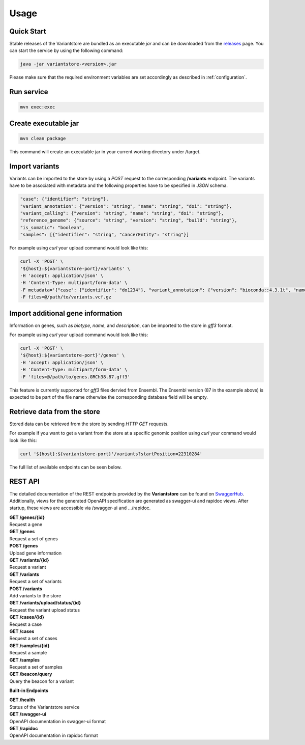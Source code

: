 Usage
=====

Quick Start
-----------

Stable releases of the Variantstore are bundled as an executable `jar` and can be downloaded from the `releases <https://github.com/qbicsoftware/variantstore-service/releases>`_ page. You can start the service by using the following command:

.. code-block:: bash

    java -jar variantstore-<version>.jar

Please make sure that the required environment variables are set accordingly as described in :ref:`configuration`.

Run service
-----------

.. code-block:: bash

    mvn exec:exec

Create executable jar
---------------------

.. code-block:: bash

    mvn clean package  

This command will create an executable jar in your current working directory under /target.

Import variants
---------------

Variants can be imported to the store by using a `POST` request to the corresponding **/variants** endpoint.
The variants have to be associated with metadata and the following properties have to be specified in `JSON` schema.

.. code-block:: javascript

    "case": {"identifier": "string"},
    "variant_annotation": {"version": "string", "name": "string", "doi": "string"},
    "variant_calling": {"version": "string", "name": "string", "doi": "string"},
    "reference_genome": {"source": "string", "version": "string", "build": "string"},
    "is_somatic": "boolean",
    "samples": [{"identifier": "string", "cancerEntity": "string"}]

For example using `curl` your upload command would look like this:

.. code-block:: bash

    curl -X 'POST' \
    '${host}:${variantstore-port}/variants' \
    -H 'accept: application/json' \
    -H 'Content-Type: multipart/form-data' \
    -F metadata='{"case": {"identifier": "do1234"}, "variant_annotation": {"version": "bioconda::4.3.1t", "name": "snpeff", "doi": "10.4161/fly.19695"}, "is_somatic": "true", "samples": [{"identifier": "S123456", "cancerEntity": "HCC"}], "reference_genome": {"source": "GATK", "version": "unknown", "build": "hg38"}, "variant_calling": {"version": "bioconda::2.9.10", "name": "Strelka", "doi": "10.1038/s41592-018-0051-x"}}' \
    -F files=@/path/to/variants.vcf.gz

Import additional gene information
----------------------------------

Information on genes, such as `biotype`, `name`, and `description`, can be imported to the store in `gff3` format.  

For example using `curl` your upload command would look like this:

.. code-block:: bash

    curl -X 'POST' \
    '${host}:${variantstore-port}'/genes' \
    -H 'accept: application/json' \
    -H 'Content-Type: multipart/form-data' \
    -F 'files=@/path/to/genes.GRCh38.87.gff3'

This feature is currently supported for `gff3` files dervied from Ensembl. The Ensembl version (87 in the example above) is expected to be part of the file name otherwise the corresponding database field will be empty.


Retrieve data from the store
----------------------------

Stored data can be retrieved from the store by sending `HTTP GET` requests.

For example if you want to get a variant from the store at a specific genomic position using `curl` your command would look like this:

.. code-block:: bash

    curl '${host}:${variantstore-port}'/variants?startPosition=22310284'

The full list of available endpoints can be seen below.


REST API
--------
The detailed documentation of the REST endpoints provided by the **Variantstore** can be found on `SwaggerHub <https://app.swaggerhub.com/apis/christopher-mohr/variantstore/1.0.0>`_. Additionally, views for the generated OpenAPI specification are generated as swagger-ui and rapidoc views. After startup, these views are accessible via /swagger-ui ``and`` .../rapidoc.

| **GET /genes/{id}**
| Request a gene

| **GET /genes**
| Request a set of genes

| **POST /genes**
| Upload gene information

| **GET /variants/{id}**
| Request a variant

| **GET /variants**
| Request a set of variants

| **POST /variants**
| Add variants to the store

| **GET /variants/upload/status/{id}**
| Request the variant upload status

| **GET /cases/{id}**
| Request a case

| **GET /cases**
| Request a set of cases

| **GET /samples/{id}**
| Request a sample

| **GET /samples**
| Request a set of samples

| **GET /beacon/query**
| Query the beacon for a variant

**Built-in Endpoints**

| **GET /health**
| Status of the Variantstore service

| **GET /swagger-ui**
| OpenAPI documentation in swagger-ui format

| **GET /rapidoc**
| OpenAPI documentation in rapidoc format